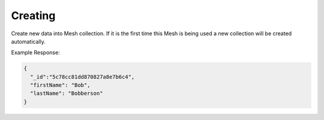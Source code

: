 .. |parameters| raw:: html

   <h4>Parameters</h4>
   
--------
Creating
--------
Create new data into Mesh collection. If it is the first time this Mesh is being used a new collection will be created automatically.

.. tabs::

   .. group-tab:: REST
   
      .. code-block:: http

         POST https://api.meshydb.com/{accountName}/meshes/{mesh} HTTP/1.1
         Authentication: Bearer {access_token}
         Content-Type: application/json
         tenant: {tenant}
         
            {
               "firstName": "Bob",
               "lastName": "Bobberson"
            }
            
      |parameters|

      tenant : string
         Indicates which tenant data to use. If not provided, it will use the configured default.
      accountName : string
         Indicates which account you are connecting for authentication.
      access_token : string
         Token identifying authorization with MeshyDB requested during `Generating Token <../authorization/generating_token.html#generating-token>`_.
      mesh : string
         Identifies name of mesh collection. e.g. person.
   
   .. group-tab:: C#
   
      .. code-block:: c#

         // Mesh is derived from class name
         public class Person: MeshData
         {
           public string FirstName { get; set; }
           public string LastName { get; set; }
         }

         var client = new MeshyClient(accountName, tenant, publicKey);
         var connection = await client.LoginAnonymouslyAsync(username);
         
         var person = await connection.Meshes.CreateAsync(new Person(){
           FirstName="Bob",
           LastName="Bobberson"
         });

      |parameters|

      tenant : string
         Indicates which tenant data to use. If not provided, it will use the configured default.
      accountName : string
         Indicates which account you are connecting for authentication.
      publicKey : string
         Public accessor for application.
      username : string
         Username of user.
      mesh : string
         Identifies name of mesh collection. e.g. person.

   .. group-tab:: NodeJS
      
      .. code-block:: javascript
         
         var client = initializeMeshyClientWithTenant(accountName, tenant, publicKey);

         client.loginAnonymously(username)
               .then(function (meshyConnection){
                  var refreshToken = meshyConnection.meshes.create(meshName, 
                                                                  {
                                                                     firstName:"Bob",
                                                                     lastName:"Bobberson"
                                                                  })
                                                            .then(function(result) { });
               }); 
      
      |parameters|

      tenant : string
         Indicates which tenant data to use. If not provided, it will use the configured default.
      accountName : string
         Indicates which account you are connecting for authentication.
      publicKey : string
         Public accessor for application.
      username : string
         Username of user.
      meshName : string
         Identifies name of mesh collection. e.g. person.
         
Example Response:

.. code-block:: json

  {
    "_id":"5c78cc81dd870827a8e7b6c4",
    "firstName": "Bob",
    "lastName": "Bobberson"
  }
